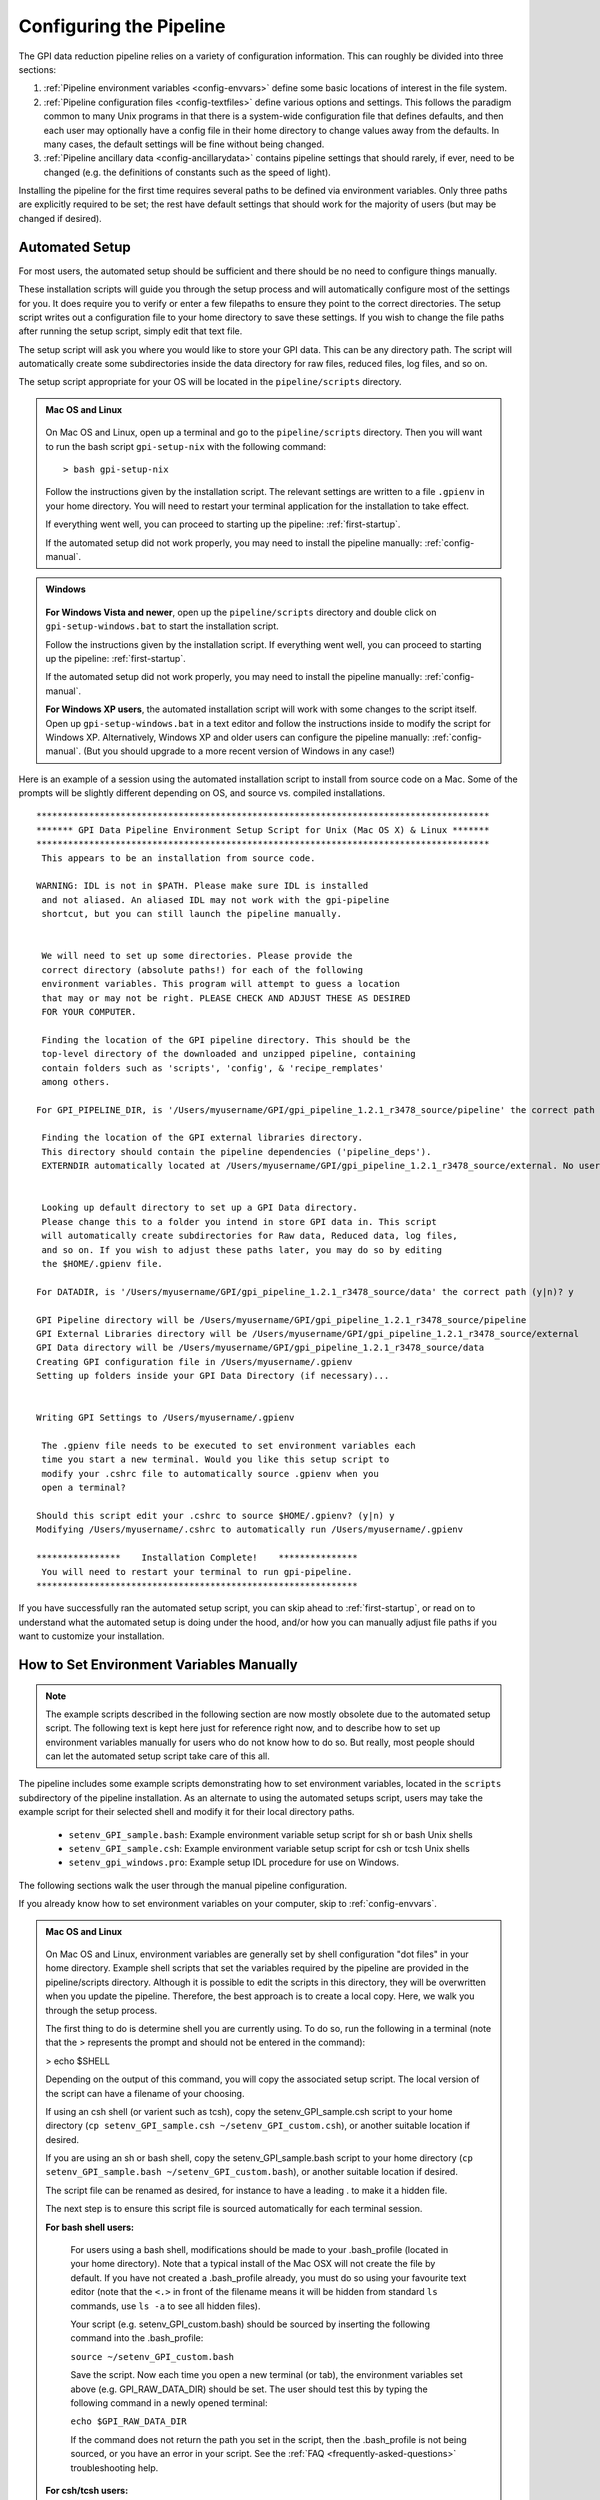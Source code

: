 .. _configuring:

Configuring the Pipeline
=============================

The GPI data reduction pipeline relies on a variety of configuration
information. This can roughly be divided into three sections:

1. :ref:`Pipeline environment variables <config-envvars>` define some basic locations of interest in the
   file system.

2. :ref:`Pipeline configuration files <config-textfiles>`  define various options and settings. This
   follows the paradigm common to many Unix programs in that there is a
   system-wide configuration file that defines defaults, and then
   each user may optionally have a config file in their home directory to change
   values away from the defaults. In many cases, the default settings will be
   fine without being changed.
   
 
3. :ref:`Pipeline ancillary data <config-ancillarydata>` contains pipeline settings that should rarely, if ever, need to be changed (e.g. the definitions of constants such as the speed of light).
  
.. comments 
		.. note::
  		  When installing the pipeline for the first time, you will (at a minimum) need
    to set some file paths as appropriate for your site, most easily by defining environment variables as described below. 
    You may also wish to create a user settings file and
    edit its settings if you wish to change any of the defaults, but this is not
    required. 


Installing the pipeline for the first time requires several paths to be defined via
environment variables. Only three paths are explicitly required to be set; the
rest have default settings that should work for the majority of users (but may
be changed if desired).  

Automated Setup
-----------------------------------
For most users, the automated setup should be sufficient and there should be no need to configure things manually. 

These installation scripts will guide you through the setup process and will automatically configure most of the settings for you. It does require you to verify or enter a few filepaths to ensure they point to the correct directories. The setup script writes out a configuration file to your home directory to save these settings. If you wish to change the file paths after running the setup script, simply edit that text file.

The setup script will ask you where you would like to store your GPI data. This can be any directory path. The script will automatically create some subdirectories inside the data directory for raw files, reduced files, log files, and so on. 

The setup script appropriate for your OS will be located in the ``pipeline/scripts`` directory.


.. admonition:: Mac OS and Linux

    .. image:: icon_mac2.png

    .. image:: icon_linux2.png
  
 On Mac OS and Linux, open up a terminal and go to the ``pipeline/scripts`` directory. Then you will want to run the bash script ``gpi-setup-nix`` with the following command::

 > bash gpi-setup-nix

 Follow the instructions given by the installation script. The relevant settings are written to a file ``.gpienv`` in your home directory. You will need to restart your terminal application for the installation to take effect.

 If everything went well, you can proceed to starting up the pipeline: :ref:`first-startup`.

 If the automated setup did not work properly, you may need to install the pipeline manually: :ref:`config-manual`.

.. admonition:: Windows

    .. image:: icon_windows2.png

 **For Windows Vista and newer**, open up the ``pipeline/scripts`` directory and double click on ``gpi-setup-windows.bat`` to start the installation script. 

 Follow the instructions given by the installation script. If everything went well, you can proceed to starting up the pipeline: :ref:`first-startup`.

 If the automated setup did not work properly, you may need to install the pipeline manually: :ref:`config-manual`.

 **For Windows XP users**, the automated installation script will work with some changes to the script itself. Open up ``gpi-setup-windows.bat`` in a text editor and follow the instructions inside to modify the script for Windows XP.  Alternatively, Windows XP and older users can configure the pipeline manually: :ref:`config-manual`. (But you should upgrade to a more recent version of Windows in any case!)



Here is an example of a session using the automated installation script to install from source code on a Mac. Some of the prompts will be slightly different depending on OS, and source vs. compiled installations. ::

    **************************************************************************************
    ******* GPI Data Pipeline Environment Setup Script for Unix (Mac OS X) & Linux *******
    **************************************************************************************
     This appears to be an installation from source code.

    WARNING: IDL is not in $PATH. Please make sure IDL is installed
     and not aliased. An aliased IDL may not work with the gpi-pipeline
     shortcut, but you can still launch the pipeline manually.


     We will need to set up some directories. Please provide the
     correct directory (absolute paths!) for each of the following
     environment variables. This program will attempt to guess a location
     that may or may not be right. PLEASE CHECK AND ADJUST THESE AS DESIRED
     FOR YOUR COMPUTER.

     Finding the location of the GPI pipeline directory. This should be the
     top-level directory of the downloaded and unzipped pipeline, containing
     contain folders such as 'scripts', 'config', & 'recipe_remplates'
     among others.

    For GPI_PIPELINE_DIR, is '/Users/myusername/GPI/gpi_pipeline_1.2.1_r3478_source/pipeline' the correct path (y|n)? y

     Finding the location of the GPI external libraries directory.
     This directory should contain the pipeline dependencies ('pipeline_deps').
     EXTERNDIR automatically located at /Users/myusername/GPI/gpi_pipeline_1.2.1_r3478_source/external. No user input needed.


     Looking up default directory to set up a GPI Data directory.
     Please change this to a folder you intend in store GPI data in. This script
     will automatically create subdirectories for Raw data, Reduced data, log files,
     and so on. If you wish to adjust these paths later, you may do so by editing
     the $HOME/.gpienv file.

    For DATADIR, is '/Users/myusername/GPI/gpi_pipeline_1.2.1_r3478_source/data' the correct path (y|n)? y

    GPI Pipeline directory will be /Users/myusername/GPI/gpi_pipeline_1.2.1_r3478_source/pipeline
    GPI External Libraries directory will be /Users/myusername/GPI/gpi_pipeline_1.2.1_r3478_source/external
    GPI Data directory will be /Users/myusername/GPI/gpi_pipeline_1.2.1_r3478_source/data
    Creating GPI configuration file in /Users/myusername/.gpienv
    Setting up folders inside your GPI Data Directory (if necessary)...


    Writing GPI Settings to /Users/myusername/.gpienv

     The .gpienv file needs to be executed to set environment variables each
     time you start a new terminal. Would you like this setup script to
     modify your .cshrc file to automatically source .gpienv when you
     open a terminal?

    Should this script edit your .cshrc to source $HOME/.gpienv? (y|n) y
    Modifying /Users/myusername/.cshrc to automatically run /Users/myusername/.gpienv

    ****************    Installation Complete!    ***************
     You will need to restart your terminal to run gpi-pipeline.
    *************************************************************






If you have successfully ran the automated setup script, you can skip ahead to  :ref:`first-startup`, or read on to understand what the automated setup is doing under the hood, and/or how you can manually adjust file paths if you want to customize your installation.

.. _config-manual:

How to Set Environment Variables Manually
-----------------------------------------------

.. note::
  The example scripts described in the following section are now mostly obsolete due to the automated setup script.
  The following text is kept here just for reference right now, and to describe how to set up environment variables
  manually for users who do not know how to do so. But really, most people should can let the automated setup script
  take care of this all. 

The pipeline includes some example scripts demonstrating how to set environment variables, located in the ``scripts`` subdirectory of the
pipeline installation.  As an alternate to using the automated setups script,  users may take the example script for their selected shell and modify it for their local directory paths.

 * ``setenv_GPI_sample.bash``: Example environment variable setup script for sh or bash Unix shells
 * ``setenv_GPI_sample.csh``: Example environment variable setup script for csh or tcsh Unix shells
 * ``setenv_gpi_windows.pro``: Example setup IDL procedure for use on Windows.


The following sections walk the user through the manual pipeline configuration.

If you already know how to set environment variables on your computer, skip to :ref:`config-envvars`.

.. admonition:: Mac OS and Linux

    .. image:: icon_mac2.png

    .. image:: icon_linux2.png
  
 On Mac OS and Linux, environment variables are generally set by shell
 configuration "dot files" in your home directory.  Example shell scripts that
 set the variables required by the pipeline are provided in the
 pipeline/scripts directory. Although it is possible to edit the scripts in
 this directory, they will be overwritten when you update the pipeline.
 Therefore, the best approach is to create a local copy. Here, we walk you
 through the setup process.

 The first thing to do is determine shell you are currently using. To do so, run the following in a terminal (note that the > represents the prompt and should not be entered in the command):

 > echo $SHELL

 Depending on the output of this command, you will copy the associated setup script. The local version of the script can have a filename of your choosing.

 If using an csh shell (or varient such as tcsh), copy the setenv_GPI_sample.csh script to your home directory (``cp setenv_GPI_sample.csh ~/setenv_GPI_custom.csh``), or another suitable location if desired.
 
 If you are using an sh or bash shell, copy the setenv_GPI_sample.bash script to your home directory (``cp setenv_GPI_sample.bash ~/setenv_GPI_custom.bash``), or another suitable location if desired.

 The script file can be renamed as desired, for instance to have a leading . to make it a hidden file. 

 The next step is to ensure this script file is sourced automatically for each terminal session.

 **For bash shell users:**
  
  For users using a bash shell, modifications should be made to your .bash_profile (located in your home directory). Note that a typical install of the Mac OSX will not create the file by default. If you have not created a .bash_profile already, you must do so using your favourite text editor (note that the ``<.>`` in front of the filename means it will be hidden from standard ``ls`` commands, use ``ls -a`` to see all hidden files).
  
  Your script (e.g. setenv_GPI_custom.bash) should be sourced by inserting the following command into the .bash_profile:

  ``source ~/setenv_GPI_custom.bash``
  
  Save the script. Now each time you open a new terminal (or tab), the environment variables set above (e.g. GPI_RAW_DATA_DIR) should be set. The user should test this by typing the following command in a newly opened terminal:

  ``echo $GPI_RAW_DATA_DIR``

  If the command does not return the path you set in the script, then the .bash_profile is not being sourced, or you have an error in your script. See the :ref:`FAQ <frequently-asked-questions>` troubleshooting help.

 
 **For csh/tcsh users:**

  For users using a csh/tcsh shell, modifications should be made to your .cshrc or .tcshrc (located in your home directory). Note that a typical install of the Mac OSX will not create the file by default. If you have not created a .tcshrc (or .shrc .cshrc) already, you must do so using your favourite text editor (note that the ``<.>`` in front of the filename means it will be hidden from standard ``ls`` commands, use ``ls -a`` to see all hidden files).
  
  Your script (e.g. setenv_GPI_custom.csh) should be sourced by inserting the following command into the .tcshrc (or .shrc .cshrc) file: 

  ``source ~/setenv_GPI_custom.csh``
  
  Save the script. Now each time you open a new terminal (or tab), the environment variables set above (e.g. GPI_RAW_DATA_DIR) should be set. The user should test this by typing the following command in a newly opened terminal:

  ``echo $GPI_RAW_DATA_DIR``

  If the command does not return the path you set in the script, then the .tcshrc (or .shrc .cshrc) is not being sourced, or you have an error in your script. See the :ref:`FAQ <frequently-asked-questions>` troubleshooting help.

 Now proceed to the next section, :ref:`config-envvars`.

.. admonition:: Windows

    .. image:: icon_windows2.png

 If you **have IDL**, the best approach is to copy the sample code ``scripts\setenv_gpi_windows.pro`` to somewhere in your IDL path. Once completed, we will proceed to edit this file in the next section,  :ref:`config-envvars`.
 Environment variables can be set from within IDL, for instance, ::

   IDL> setenv,'GPI_DRP_QUEUE_DIR=E:\pipeline\drf_queue\'

 The setenv_gpi_windows.pro script uses this mechanism to set all the necessary paths. These commands must be repeated for each IDL session. You should `configure IDL to automatically run this program on startup <http://www.exelisvis.com/Support/HelpArticlesDetail/TabId/219/ArtMID/900/ArticleID/5367/How-do-I-specify-a-program-to-automatically-run-when-my-IDL-session-starts-up.aspx>`_.

 If you **do not have IDL** then environment variables can be set from the Control Panel's system settings dialog.  See `how to set environment variables in Windows <http://www.computerhope.com/issues/ch000549.htm>`_. 

 
 Using your method of choice, we will set the required environment variables in the next section, :ref:`config-envvars`.	   



.. _config-envvars:

Setting directory paths via environment variables
---------------------------------------------------
The following path variables are **required** to be defined.
Edit your shell configuration files (e.g. by editing the ``.gpienv`` file created by the automatic setup script, or editing the ``setenv_gpi_*`` templates discussed in the previous section)
to set the variables equal to your chosen installation paths. 


=====================  ====================================  ======================================
Variable                Contains                                Example
=====================  ====================================  ======================================
GPI_RAW_DATA_DIR        Default path for FITS file input        ``/home/username/gpi/rawdata``
GPI_REDUCED_DATA_DIR    Path to save output files               ``/home/username/gpi/reduced``
GPI_DRP_QUEUE_DIR       Path to queue directory                 ``/home/username/gpi/queue``
=====================  ====================================  ======================================

Note that the user must have write permissions to the ``$GPI_DRP_QUEUE_DIR`` and ``$GPI_REDUCED_DATA_DIR``. The raw data dir may be read-only.   


If you are running the **compiled** version of the pipeline, you must also set two additional environment variables
to indicate where you have installed the pipeline. This should be the directory path of the unzipped pipeline
download file.

=====================  ====================================  ================================================================
Variable                Contains                                Example
=====================  ====================================  ================================================================
IDL_DIR                Location of the IDL runtime library.  ``/home/username/gpi/gpi_pipeline_1.2.0/executables/idl/idl83``
GPI_DRP_DIR            Location of installed pipeline        ``/home/username/gpi/gpi_pipeline_1.2.0/``
=====================  ====================================  ================================================================



The following are paths are **optional** to define as environment variables. If not set explicitly, the pipeline will automatically use reasonable default values: 

======================  =======================================  ===========================================================
Variable                  Contains                                   Default Value if Not Set Explicitly
======================  =======================================  ===========================================================
GPI_DRP_DIR             Root dir of pipeline software             Determined automatically, location of
                                                                  the IDL pipeline code. Contains 
                                                                  subdirectories: backbone, config, 
                                                                  gpitv etc. (Optional for source code installs, required
                                                                  for compiled code installs.)
GPI_DRP_CONFIG_DIR      Path to directory containing pipeline    ``$GPI_DRP_DIR/config``
                        config files and ancillary data.           
GPI_DRP_TEMPLATES_DIR   Path to recipe templates                 ``$GPI_DRP_DIR/recipe_templates``
GPI_DRP_LOG_DIR         Path to save output log files             ``$GPI_REDUCED_DATA_DIR/logs``
GPI_CALIBRATIONS_DIR    Location of Calibration Files Database    ``$GPI_REDUCED_DATA_DIR/calibrations``
GPI_RECIPE_OUTPUT_DIR   Where to save user-created Recipes        ``$GPI_REDUCED_DATA_DIR/recipes``
======================  =======================================  ===========================================================


The required paths above must be set before you can proceed, and those that will be
written to (queue, reduced, calibrations, and log) must have write permissions
for the user running the pipeline. 

 
.. _config-textfiles:

Configuration text files
-----------------------------------

As noted above, the GPI pipeline config file system is similar to many other Unix programs;
there's a system-wide config file that sets default settings, and then each
user may optionally have a file in their home directory that overrides those
settings.  

The allowable settings are listed in an :ref:`Appendix <config_settings>`. Many users will not need to adjust any of these since
the default settings should be fine for most cases; such users may wish to skip this section. 

The system default settings are stored in the file
``$GPI_DRP_DIR/config/pipeline_settings.txt`` provided with the pipeline software. 

If you wish to adjust settings, you should do so by creating a user settings file in your home directory rather than modifying
the system defaults file directly. This way your customized settings will be preserved when upgrading to a new version of the pipeline. 
You can create a user settings file just by copying the system settings file to your home directory. The location of the user config file depends on the
operating system. 

.. admonition:: Mac OS and Linux

      .. image:: icon_mac2.png

      .. image:: icon_linux2.png


    The user config file must be named ``.gpi_pipeline_settings`` located in the user's home directory. (This will be a hidden "dotfile" as is typical.)

.. admonition:: Windows

      .. image:: icon_windows2.png

    The user config file must be called ``gpi_pipeline_settings.txt`` be in the user's home directory.

.. admonition:: Note for Subversion Users

  Users installing from the Subversion repository, if you wish to change pipeline settings, you **must** create a local user config file in your
  home directory. **Do not**  modify the system default configuration file ``config/pipeline_settings.txt``. If you do
  this, whenever you update your code from subversion it could overwrite your
  configuration (and vice versa your local changes could get propagated to other users accidentally). 


**Configuration file contents:** The config file has an extremely simple plain text file format. Each line of it is just::
  SETTING_NAME <tab> SETTING_VALUE

Settings names are case insensitive. Values are all returned as strings.  Boolean
parameters are entered as 0 or 1. 


If you leave the local user config file blank or nonexistent for a given setting, the default setting from the system config will be used.  


.. note:: 
  
    In addition to being set via environment variables, the above
    directory names (e.g. GPI_CALIBRATIONS_DIR) may also be set in the configuration files (/config/gpi_pipeline_settings.txt). 
    The environment variables, if set, have higher precedence and will override the config files.  
    For historical reasons, environment variables are the preferred way to set paths (they
    are convenient for use interactively in the shell, for instance you can
    ``cd $GPI_RAW_DATA_DIR``, etc.). But, if desired for some reason, it is possible
    to set paths using just the text config files. 
      
  
 


.. _config-ancillarydata:

Ancillary data files
-----------------------------------

A handful of data files are distributed with the pipeline
in a subdirectory ``config``.  In most cases, users
will not have any need to edit any of these. They are listed here for completeness only. 

For instance, there is a file containing the orbital elements of calibration
binaries, while another file describes the wavelengths of emission lines in
the wavelength calibration lamps at Gemini. These files are provided

* **pipeline_constants.txt**: This is a text file containing various constants about the GPI instrument, Gemini South, and so on. These values are not expected to change often, if ever. The format of this file is identical to the pipeline settings file.  A full list of constants and default values is available in the :ref:`Appendix <gpi_constants>`.

* **gpi_pipeline_primitives.xml**: This file is an index of all available pipeline primitives. It is 
  generated automatically by pipeline development scripts; see the Developer's Guide.

* **ifs_cooldown_history.txt**: This text file lists dates when the GPI IFS was warmed
  up for maintenance or other activities. It is used by the Calibration Database to
  help decide which calibration files are most appopriate for reducing a given set of science data
  (In general, calibration files from a different cooldown are probably not optimal.)

* **keywordconfig.txt**: This file lists the nominal header keywords in GPI-produced 
  FITS files, and whether they are expected to be found in the primary HDU or an 
  image extension HDU.

* **lampemissionlines.txt**: This is a list of xenon and argon emission line wavelengths
  used in spectral calibration.

* **orb6orbits.txt**: This is a list of calibration binary orbital parameters, taken from
  the Washington Double Star Catalog's list of suggested calibration binaries. It is used
  in astrometric calibration.

* **trans_16_15.dat**: This is a model of atmospheric transmission vs wavelength, used in some
  optional routines for calibrating telluric throughput.

* **xlocs.fits** and **ylocs.fits**: are lenslet X and Y pixel coordinate lists for the 
  mostly unsupported non-dispersed engineering mode.

* **apodizer_spec.txt**: Table of GPI apodizers and their empirically determined satellite spot flux ratios.

* **filters**: This subdirectory contains the measured transmission profiles for the five GPI IFS bandpass filters.

* **pickles**: This subdirectory contains data files comprising the `Stellar Spectral Flux Atlas Libray, from Pickles (1998) <http://www.stsci.edu/hst/observatory/crds/pickles_atlas.html>`_. 

* **planet_models**: This subdirectory contains 
  model planet atmosphere spectra from `Spiegel and Burrows (2011) <http://www.astro.princeton.edu/~burrows/warmstart/index.html>`_, binned to lower resolution to match the GPI IFS.


Continue to reading about :ref:`first-startup`.




